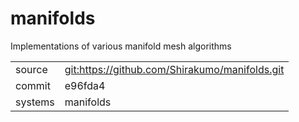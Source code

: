 * manifolds

Implementations of various manifold mesh algorithms

|---------+------------------------------------------------|
| source  | git:https://github.com/Shirakumo/manifolds.git |
| commit  | e96fda4                                        |
| systems | manifolds                                      |
|---------+------------------------------------------------|
